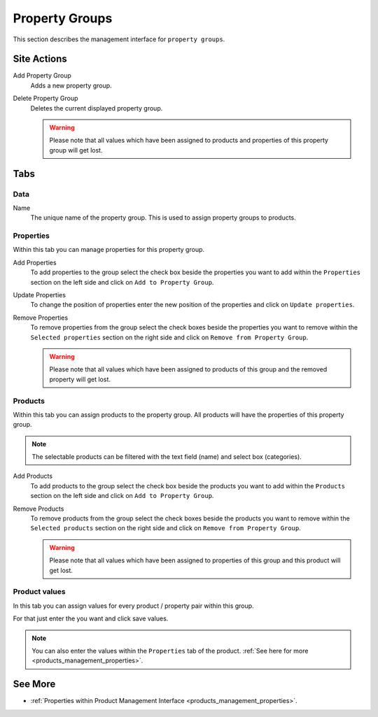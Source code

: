 .. index:: Property Group

.. _property_groups_management:

===============
Property Groups
===============

This section describes the management interface for ``property groups``.

Site Actions
============

Add Property Group
  Adds a new property group.

Delete Property Group
  Deletes the current displayed property group.

  .. warning::

      Please note that all values which have been assigned to products and
      properties of this property group will get lost.

Tabs
====

Data
----

Name
    The unique name of the property group. This is used to assign property
    groups to products.

Properties
----------

Within this tab you can manage properties for this property group.

Add Properties
  To add properties to the group select the check box beside the properties
  you want to add within the ``Properties`` section on the left side and click
  on ``Add to Property Group``.

Update Properties
  To change the position of properties enter the new position of the properties
  and click on ``Update properties``.

Remove Properties
  To remove properties from the group select the check boxes beside the properties
  you want to remove within the ``Selected properties`` section on the right
  side and click on ``Remove from Property Group``.

  .. warning::

    Please note that all values which have been assigned to products of this
    group and the removed property will get lost.

Products
--------

Within this tab you can assign products to the property group. All products
will have the properties of this property group.

.. note::

  The selectable products can be filtered with the text field (name) and
  select box (categories).

Add Products
  To add products to the group select the check box beside the products
  you want to add within the ``Products`` section on the left side and click
  on ``Add to Property Group``.

Remove Products
  To remove products from the group select the check boxes beside the products
  you want to remove within the ``Selected products`` section on the right
  side and click on ``Remove from Property Group``.

  .. warning::

    Please note that all values which have been assigned to properties of this
    group and this product will get lost.

Product values
--------------

In this tab you can assign values for every product / property pair within this
group.

For that just enter the you want and click save values.

.. Note::

    You can also enter the values within the ``Properties`` tab of the product.
    :ref:`See here for more <products_management_properties>`.

See More
========

* :ref:`Properties within Product Management Interface <products_management_properties>`.
